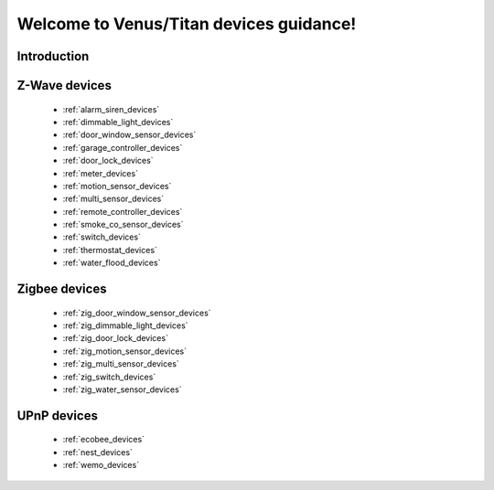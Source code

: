 .. venus_titan_guidance documentation master file, created by
   sphinx-quickstart on Wed Aug  9 18:25:44 2017.
   You can adapt this file completely to your liking, but it should at least
   contain the root `toctree` directive.

Welcome to Venus/Titan devices guidance!
================================================


Introduction
---------------

Z-Wave devices
---------------
	- :ref:`alarm_siren_devices`
	- :ref:`dimmable_light_devices`
	- :ref:`door_window_sensor_devices`
	- :ref:`garage_controller_devices`
	- :ref:`door_lock_devices`
	- :ref:`meter_devices`
	- :ref:`motion_sensor_devices`
	- :ref:`multi_sensor_devices`
	- :ref:`remote_controller_devices`
	- :ref:`smoke_co_sensor_devices`
	- :ref:`switch_devices`
	- :ref:`thermostat_devices`
	- :ref:`water_flood_devices`


Zigbee devices
---------------
	- :ref:`zig_door_window_sensor_devices`
	- :ref:`zig_dimmable_light_devices`
	- :ref:`zig_door_lock_devices`
	- :ref:`zig_motion_sensor_devices`
	- :ref:`zig_multi_sensor_devices`
	- :ref:`zig_switch_devices`
	- :ref:`zig_water_sensor_devices`

UPnP devices
--------------
	- :ref:`ecobee_devices`
	- :ref:`nest_devices`
	- :ref:`wemo_devices`

